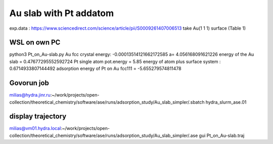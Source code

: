 =======================
Au slab with Pt addatom
=======================

exp.data :  https://www.sciencedirect.com/science/article/pii/S0009261407006513
take Au(1 1 1) surface (Table 1)


WSL on own PC
~~~~~~~~~~~~~
python3 Pt_on_Au-slab.py
Au fcc crystal energy: -0.00013514121662172585  a= 4.056168091621226
energy of the Au slab = 0.47677295552592724
Pt single atom pot.energy = 5.85
energy of atom plus surface system : 0.6714933807144492
adsorption energy of Pt on Au fcc111 = -5.655279574811478

Govorun job
~~~~~~~~~~~
milias@hydra.jinr.ru:~/work/projects/open-collection/theoretical_chemistry/software/ase/runs/adsorption_study/Au_slab_simpler/.sbatch hydra_slurm_ase.01


display trajectory
~~~~~~~~~~~~~~~~~~
milias@vm01.hydra.local:~/work/projects/open-collection/theoretical_chemistry/software/ase/runs/adsorption_study/Au_slab_simpler/.ase gui Pt_on_Au-slab.traj



